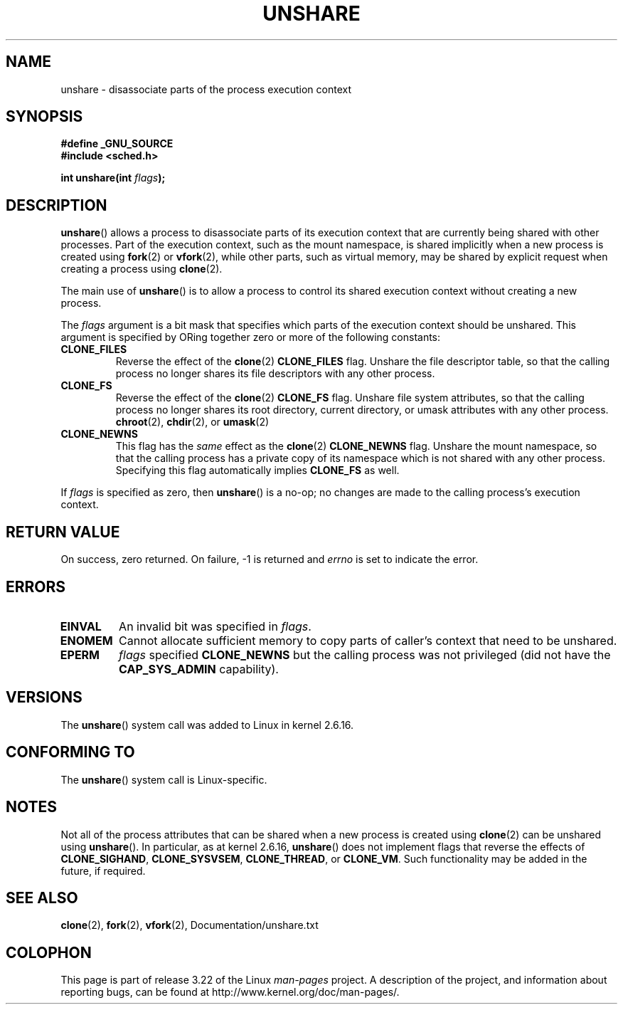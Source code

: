 .\" Copyright (C) 2006, Janak Desai <janak@us.ibm.com>
.\" and Copyright (C) 2006, Michael Kerrisk <mtk.manpages@gmail.com>
.\" Licensed under the GPL
.\"
.\" Patch Justification:
.\" unshare system call is needed to implement, using PAM,
.\" per-security_context and/or per-user namespace to provide
.\" polyinstantiated directories. Using unshare and bind mounts, a
.\" PAM module can create private namespace with appropriate
.\" directories(based on user's security context) bind mounted on
.\" public directories such as /tmp, thus providing an instance of
.\" /tmp that is based on user's security context. Without the
.\" unshare system call, namespace separation can only be achieved
.\" by clone, which would require porting and maintaining all commands
.\" such as login, and su, that establish a user session.
.\"
.\" FIXME Document CLONE_NEWIPC, which is new in 2.6.18
.\" FIXME Document CLONE_NEWUTS, which is new in 2.6.19
.\" FIXME Document CLONE_SYSVSEM, which is new in 2.6.26
.\"
.TH UNSHARE 2 2008-11-20 "Linux" "Linux Programmer's Manual"
.SH NAME
unshare \- disassociate parts of the process execution context
.SH SYNOPSIS
.nf
.B #define _GNU_SOURCE
.\" Actually _BSD_SOURCE || _SVID_SOURCE
.\" See http://sources.redhat.com/bugzilla/show_bug.cgi?id=4749
.B #include <sched.h>
.sp
.BI "int unshare(int " flags );
.fi
.SH DESCRIPTION
.BR unshare ()
allows a process to disassociate parts of its execution
context that are currently being shared with other processes.
Part of the execution context, such as the mount namespace, is shared
implicitly when a new process is created using
.BR fork (2)
or
.BR vfork (2),
while other parts, such as virtual memory, may be
shared by explicit request when creating a process using
.BR clone (2).

The main use of
.BR unshare ()
is to allow a process to control its
shared execution context without creating a new process.

The
.I flags
argument is a bit mask that specifies which parts of
the execution context should be unshared.
This argument is specified by ORing together zero or more
of the following constants:
.TP
.B CLONE_FILES
Reverse the effect of the
.BR clone (2)
.B CLONE_FILES
flag.
Unshare the file descriptor table, so that the calling process
no longer shares its file descriptors with any other process.
.TP
.B CLONE_FS
Reverse the effect of the
.BR clone (2)
.B CLONE_FS
flag.
Unshare file system attributes, so that the calling process
no longer shares its root directory, current directory,
or umask attributes with any other process.
.BR chroot (2),
.BR chdir (2),
or
.BR umask (2)
.TP
.B CLONE_NEWNS
.\" These flag name are inconsistent:
.\" CLONE_NEWNS does the same thing in clone(), but CLONE_VM,
.\" CLONE_FS, and CLONE_FILES reverse the action of the clone()
.\" flags of the same name.
This flag has the
.I same
effect as the
.BR clone (2)
.B CLONE_NEWNS
flag.
Unshare the mount namespace,
so that the calling process has a private copy of
its namespace which is not shared with any other process.
Specifying this flag automatically implies
.B CLONE_FS
as well.
.\" As at 2.6.16, the following forced implications also apply,
.\" although the relevant flags are not yet implemented.
.\" If CLONE_THREAD is set force CLONE_VM.
.\" If CLONE_VM is set, force CLONE_SIGHAND.
.\" If CLONE_SIGHAND is set and signals are also being shared
.\" (i.e., current->signal->count > 1), force CLONE_THREAD.
.\"
.\" FIXME . CLONE_VM is not (yet, as at 2.6.16) implemented.
.\" .TP
.\" .B CLONE_VM
.\" Reverse the effect of the
.\" .BR clone (2)
.\" .B CLONE_VM
.\" flag.
.\" .RB ( CLONE_VM
.\" is also implicitly set by
.\" .BR vfork (2),
.\" and can be reversed using this
.\" .BR unshare ()
.\" flag.)
.\" Unshare virtual memory, so that the calling process no
.\" longer shares its virtual address space with any other process.
.PP
If
.I flags
is specified as zero, then
.BR unshare ()
is a no-op;
no changes are made to the calling process's execution context.
.SH RETURN VALUE
On success, zero returned.
On failure, \-1 is returned and
.I errno
is set to indicate the error.
.SH ERRORS
.TP
.B EINVAL
An invalid bit was specified in
.IR flags .
.TP
.B ENOMEM
Cannot allocate sufficient memory to copy parts of caller's
context that need to be unshared.
.TP
.B EPERM
.I flags
specified
.B CLONE_NEWNS
but the calling process was not privileged (did not have the
.B CAP_SYS_ADMIN
capability).
.SH VERSIONS
The
.BR unshare ()
system call was added to Linux in kernel 2.6.16.
.SH CONFORMING TO
The
.BR unshare ()
system call is Linux-specific.
.SH NOTES
Not all of the process attributes that can be shared when
a new process is created using
.BR clone (2)
can be unshared using
.BR unshare ().
In particular, as at kernel 2.6.16,
.BR unshare ()
does not implement flags that reverse the effects of
.BR CLONE_SIGHAND ,
.\" However, we can do unshare(CLONE_SIGHAND) if CLONE_SIGHAND
.\" was not specified when doing clone(); i.e., unsharing
.\" signal handlers is permitted if we are not actually
.\" sharing signal handlers.   mtk
.BR CLONE_SYSVSEM ,
.BR CLONE_THREAD ,
or
.\" FIXME . check future kernel versions (e.g., 2.6.17)
.\" to see if CLONE_VM gets implemented.
.BR CLONE_VM .
.\" However, as at 2.6.16, we can do unshare(CLONE_VM) if CLONE_VM
.\" was not specified when doing clone(); i.e., unsharing
.\" virtual memory is permitted if we are not actually
.\" sharing virtual memory.   mtk
Such functionality may be added in the future, if required.
.\"
.\"9) Future Work
.\"--------------
.\"The current implementation of unshare does not allow unsharing of
.\"signals and signal handlers. Signals are complex to begin with and
.\"to unshare signals and/or signal handlers of a currently running
.\"process is even more complex. If in the future there is a specific
.\"need to allow unsharing of signals and/or signal handlers, it can
.\"be incrementally added to unshare without affecting legacy
.\"applications using unshare.
.\"
.SH SEE ALSO
.BR clone (2),
.BR fork (2),
.BR vfork (2),
Documentation/unshare.txt
.SH COLOPHON
This page is part of release 3.22 of the Linux
.I man-pages
project.
A description of the project,
and information about reporting bugs,
can be found at
http://www.kernel.org/doc/man-pages/.

